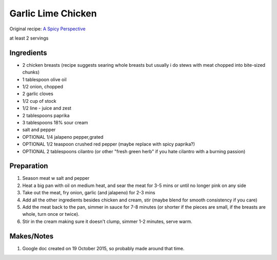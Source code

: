 Garlic Lime Chicken
===================

Original recipe: `A Spicy Perspective <https://www.aspicyperspective.com/garlic-lime-skillet-chicken/>`_

at least 2 servings

Ingredients
-----------

* 2 chicken breasts (recipe suggests searing whole breasts but usually i do stews with meat chopped into bite-sized chunks)
* 1 tablespoon olive oil
* 1/2 onion, chopped
* 2 garlic cloves
* 1/2 cup of stock
* 1/2 line - juice and zest
* 2 tablespoons paprika
* 3 tablespoons 18% sour cream
* salt and pepper
* OPTIONAL 1/4 jalapeno pepper,grated
* OPTIONAL 1/2 teaspoon crushed red pepper (maybe replace with spicy paprika?)
* OPTIONAL 2 tablespoons cilantro (or other "fresh green herb" if you hate cilantro with a burning passion)

Preparation
-----------

#. Season meat w salt and pepper
#. Heat a big pan with oil on medium heat, and sear the meat for 3-5 mins or until no longer pink on any side
#. Take out the meat, fry onion, garlic (and jalapeno) for 2-3 mins
#. Add all the other ingredients besides chicken and cream, stir (maybe blend for smooth consistency if you care)
#. Add the meat back to the pan, simmer in sauce for 7-8 minutes (or shorter if the pieces are small, if the breasts are whole, turn once or twice).
#. Stir in the cream making sure it doesn't clump, simmer 1-2 minutes, serve warm.

Makes/Notes
-----------

#. Google doc created on 19 October 2015, so probably made around that time.
